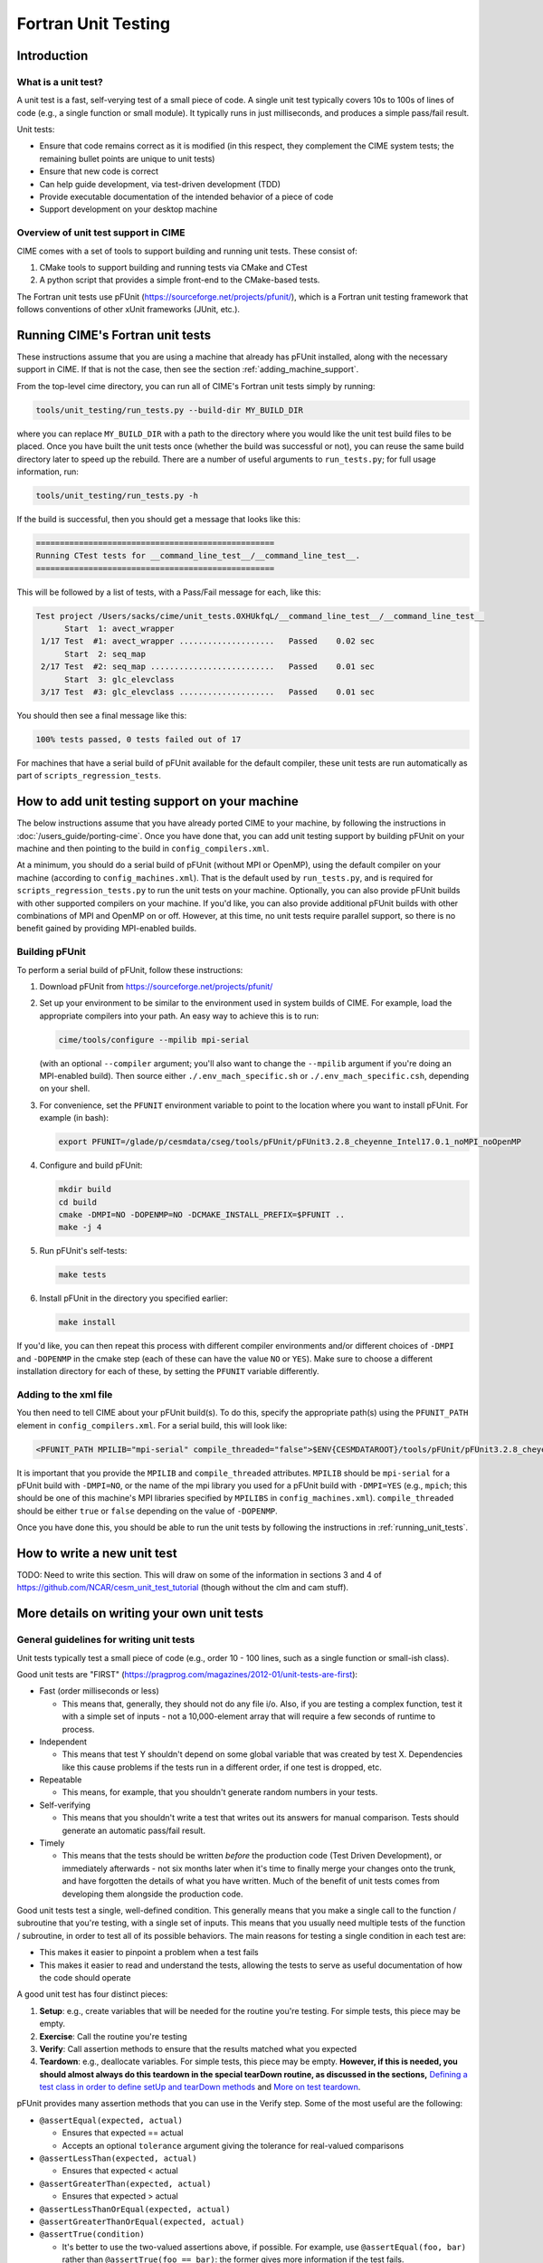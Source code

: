 .. _unit-testing:

Fortran Unit Testing
====================

Introduction
------------

What is a unit test?
~~~~~~~~~~~~~~~~~~~~

A unit test is a fast, self-verying test of a small piece of code.
A single unit test typically covers 10s to 100s of lines of code (e.g., a single function or small module).
It typically runs in just milliseconds, and produces a simple pass/fail result.

Unit tests:

* Ensure that code remains correct as it is modified (in this respect, they complement the CIME system tests; the remaining bullet points are unique to unit tests)

* Ensure that new code is correct

* Can help guide development, via test-driven development (TDD)

* Provide executable documentation of the intended behavior of a piece of code

* Support development on your desktop machine

Overview of unit test support in CIME
~~~~~~~~~~~~~~~~~~~~~~~~~~~~~~~~~~~~~

CIME comes with a set of tools to support building and running unit tests.
These consist of:

#. CMake tools to support building and running tests via CMake and CTest

#. A python script that provides a simple front-end to the CMake-based tests.

The Fortran unit tests use pFUnit (https://sourceforge.net/projects/pfunit/), which is a Fortran unit testing framework that follows conventions of other xUnit frameworks (JUnit, etc.).

.. _running_unit_tests:

Running CIME's Fortran unit tests
---------------------------------

These instructions assume that you are using a machine that already has pFUnit installed, along with the necessary support in CIME.
If that is not the case, then see the section :ref:`adding_machine_support`.

From the top-level cime directory, you can run all of CIME's Fortran unit tests simply by running:

.. code-block:: none

   tools/unit_testing/run_tests.py --build-dir MY_BUILD_DIR

where you can replace ``MY_BUILD_DIR`` with a path to the directory where you would like the unit test build files to be placed.
Once you have built the unit tests once (whether the build was successful or not), you can reuse the same build directory later to speed up the rebuild.
There are a number of useful arguments to ``run_tests.py``; for full usage information, run:

.. code-block:: none

   tools/unit_testing/run_tests.py -h

If the build is successful, then you should get a message that looks like this:

.. code-block:: none

   ==================================================
   Running CTest tests for __command_line_test__/__command_line_test__.
   ==================================================

This will be followed by a list of tests, with a Pass/Fail message for each, like this:

.. code-block:: none

   Test project /Users/sacks/cime/unit_tests.0XHUkfqL/__command_line_test__/__command_line_test__
         Start  1: avect_wrapper
    1/17 Test  #1: avect_wrapper ....................   Passed    0.02 sec
         Start  2: seq_map
    2/17 Test  #2: seq_map ..........................   Passed    0.01 sec
         Start  3: glc_elevclass
    3/17 Test  #3: glc_elevclass ....................   Passed    0.01 sec   

You should then see a final message like this:

.. code-block:: none

   100% tests passed, 0 tests failed out of 17

For machines that have a serial build of pFUnit available for the default compiler, these unit tests are run automatically as part of ``scripts_regression_tests``.

.. _adding_machine_support:

How to add unit testing support on your machine
-----------------------------------------------

The below instructions assume that you have already ported CIME to your machine, by following the instructions in :doc:`/users_guide/porting-cime`.
Once you have done that, you can add unit testing support by building pFUnit on your machine and then pointing to the build in ``config_compilers.xml``.

At a minimum, you should do a serial build of pFUnit (without MPI or OpenMP), using the default compiler on your machine (according to ``config_machines.xml``).
That is the default used by ``run_tests.py``, and is required for ``scripts_regression_tests.py`` to run the unit tests on your machine.
Optionally, you can also provide pFUnit builds with other supported compilers on your machine.
If you'd like, you can also provide additional pFUnit builds with other combinations of MPI and OpenMP on or off.
However, at this time, no unit tests require parallel support, so there is no benefit gained by providing MPI-enabled builds.

Building pFUnit
~~~~~~~~~~~~~~~

To perform a serial build of pFUnit, follow these instructions:

#. Download pFUnit from https://sourceforge.net/projects/pfunit/

#. Set up your environment to be similar to the environment used in system builds of CIME.
   For example, load the appropriate compilers into your path.
   An easy way to achieve this is to run:

   .. code-block:: none

      cime/tools/configure --mpilib mpi-serial

   (with an optional ``--compiler`` argument; you'll also want to change the ``--mpilib`` argument if you're doing an MPI-enabled build).
   Then source either ``./.env_mach_specific.sh`` or ``./.env_mach_specific.csh``, depending on your shell.

#. For convenience, set the ``PFUNIT`` environment variable to point to the location where you want to install pFUnit. For example (in bash):

   .. code-block:: none

      export PFUNIT=/glade/p/cesmdata/cseg/tools/pFUnit/pFUnit3.2.8_cheyenne_Intel17.0.1_noMPI_noOpenMP

#. Configure and build pFUnit:

   .. code-block:: none

      mkdir build
      cd build
      cmake -DMPI=NO -DOPENMP=NO -DCMAKE_INSTALL_PREFIX=$PFUNIT ..
      make -j 4

#. Run pFUnit's self-tests:

   .. code-block:: none

      make tests

#. Install pFUnit in the directory you specified earlier:

   .. code-block:: none

      make install

If you'd like, you can then repeat this process with different compiler environments and/or different choices of ``-DMPI`` and ``-DOPENMP`` in the cmake step (each of these can have the value ``NO`` or ``YES``).
Make sure to choose a different installation directory for each of these, by setting the ``PFUNIT`` variable differently.

Adding to the xml file
~~~~~~~~~~~~~~~~~~~~~~

You then need to tell CIME about your pFUnit build(s).
To do this, specify the appropriate path(s) using the ``PFUNIT_PATH`` element in ``config_compilers.xml``.
For a serial build, this will look like:

.. code-block:: xml

     <PFUNIT_PATH MPILIB="mpi-serial" compile_threaded="false">$ENV{CESMDATAROOT}/tools/pFUnit/pFUnit3.2.8_cheyenne_Intel17.0.1_noMPI_noOpenMP</PFUNIT_PATH>

It is important that you provide the ``MPILIB`` and ``compile_threaded`` attributes.
``MPILIB`` should be ``mpi-serial`` for a pFUnit build with ``-DMPI=NO``, or the name of the mpi library you used for a pFUnit build with ``-DMPI=YES`` (e.g., ``mpich``; this should be one of this machine's MPI libraries specified by ``MPILIBS`` in ``config_machines.xml``).
``compile_threaded`` should be either ``true`` or ``false`` depending on the value of ``-DOPENMP``.

Once you have done this, you should be able to run the unit tests by following the instructions in :ref:`running_unit_tests`.

How to write a new unit test
----------------------------

TODO: Need to write this section.
This will draw on some of the information in sections 3 and 4 of https://github.com/NCAR/cesm_unit_test_tutorial (though without the clm and cam stuff).

More details on writing your own unit tests
-------------------------------------------

General guidelines for writing unit tests
~~~~~~~~~~~~~~~~~~~~~~~~~~~~~~~~~~~~~~~~~

Unit tests typically test a small piece of code (e.g., order 10 - 100 lines,
such as a single function or small-ish class).

Good unit tests are "FIRST"
(https://pragprog.com/magazines/2012-01/unit-tests-are-first):

* Fast (order milliseconds or less)

  * This means that, generally, they should not do any file i/o. Also, if you
    are testing a complex function, test it with a simple set of inputs - not a
    10,000-element array that will require a few seconds of runtime to process.

* Independent

  * This means that test Y shouldn't depend on some global variable that was
    created by test X. Dependencies like this cause problems if the tests run in
    a different order, if one test is dropped, etc.

* Repeatable

  * This means, for example, that you shouldn't generate random numbers in your
    tests.

* Self-verifying

  * This means that you shouldn't write a test that writes out its answers for
    manual comparison. Tests should generate an automatic pass/fail result.

* Timely

  * This means that the tests should be written *before* the production code
    (Test Driven Development), or immediately afterwards - not six months later
    when it's time to finally merge your changes onto the trunk, and have
    forgotten the details of what you have written. Much of the benefit of unit
    tests comes from developing them alongside the production code.

Good unit tests test a single, well-defined condition. This generally means that
you make a single call to the function / subroutine that you're testing, with a
single set of inputs. This means that you usually need multiple tests of the
function / subroutine, in order to test all of its possible behaviors. The main
reasons for testing a single condition in each test are:

* This makes it easier to pinpoint a problem when a test fails
* This makes it easier to read and understand the tests, allowing the tests to
  serve as useful documentation of how the code should operate

A good unit test has four distinct pieces:

#. **Setup**: e.g., create variables that will be needed for the routine you're
   testing. For simple tests, this piece may be empty.

#. **Exercise**: Call the routine you're testing

#. **Verify**: Call assertion methods to ensure that the results matched what
   you expected

#. **Teardown**: e.g., deallocate variables. For simple tests, this piece may be
   empty. **However, if this is needed, you should almost always do this
   teardown in the special tearDown routine, as discussed in the sections,**
   `Defining a test class in order to define setUp and tearDown methods`_ and
   `More on test teardown`_.

pFUnit provides many assertion methods that you can use in the Verify step. Some
of the most useful are the following:

* ``@assertEqual(expected, actual)``

  * Ensures that expected == actual

  * Accepts an optional ``tolerance`` argument giving the tolerance for
    real-valued comparisons

* ``@assertLessThan(expected, actual)``

  * Ensures that expected < actual

* ``@assertGreaterThan(expected, actual)``

  * Ensures that expected > actual

* ``@assertLessThanOrEqual(expected, actual)``

* ``@assertGreaterThanOrEqual(expected, actual)``

* ``@assertTrue(condition)``

  * It's better to use the two-valued assertions above, if possible. For
    example, use ``@assertEqual(foo, bar)`` rather than ``@assertTrue(foo ==
    bar)``: the former gives more information if the test fails.

* ``@assertFalse(condition)``

* ``@assertIsFinite(value)``

  * Ensures that the result is not NaN or infinity

* ``@assertIsNan(value)``

  * Can be useful for failure checking, e.g., if your function returns NaN to
    signal an error

Comparison assertions accept an optional ``tolerance`` argument, which gives the
tolerance for real-valued comparisons.

In addition, all of the assertion methods accept an optional ``message``
argument, which gives a string that will be printed if the assertion fails. If
no message is provided, you will be pointed to the file and line number of the
failed assertion.

If you have many tests of the same subroutine, then you'll often find quite a
lot of duplication between the tests. It's good practice to extract major areas
of duplication to their own subroutines in the .pf file, which can be called by
your tests. This aids the understandability and maintainability of your
tests. pFUnit knows which subroutines are tests and which are "helper" routines
because of the ``@Test`` directives: You only add a ``@Test`` directive for your
tests, not for your helper routines.

Defining a test class in order to define setUp and tearDown methods
~~~~~~~~~~~~~~~~~~~~~~~~~~~~~~~~~~~~~~~~~~~~~~~~~~~~~~~~~~~~~~~~~~~

As noted in the comments in ``test_circle.pf``, the definition of a test class
(here, ``TestCircle``) is optional. However, it's convenient to define a minimal
test class when you first write a new .pf file:

.. code-block:: none

  @TestCase
  type, extends(TestCase) :: TestCircle
   contains
     procedure :: setUp
     procedure :: tearDown
  end type TestCircle

Defining this test class allows you to take advantage of some useful pFUnit
features like the setUp and tearDown methods.

If you define this test class, then you also need to:

* Define setUp and tearDown subroutines. These can start out empty:

  .. code-block:: Fortran

    subroutine setUp(this)
      class(TestCircle), intent(inout) :: this
    end subroutine setUp

    subroutine tearDown(this)
      class(TestCircle), intent(inout) :: this
    end subroutine tearDown

* Add an argument to each test subroutine, of class ``TestCircle`` (or whatever
  you called your test class). By convention, this argument is named ``this``.

Code in the setUp method will be executed before each test. This is convenient
if you need to do some setup that is the same for every test.

Code in the tearDown method will be executed after each test. This is often used
to deallocate memory. See the section, `More on test teardown`_ for details.

You can add any data or procedures to the test class. Adding data is
particularly useful, as this can be a way for the setUp and tearDown methods to
interact with your tests: The setUp method can fill a class variable with data,
which can then be used by your tests (accessed via
``this%somedata``). Conversely, if you want the tearDown method to deallocate a
variable, that variable cannot be local to your test subroutine. Instead, you
can make the variable a member of the class, so that the tearDown method can
access it.

So, for example, if you have this variable in your test class (as in the
example):

.. code-block:: Fortran

  real(r8), pointer :: somedata(:)

Then ``somedata`` can be created in the setUp method (if it needs to be the same
for every test). Alternatively, it can be created in each test routine that
needs it (if it differs from test to test, or some tests don't need it at
all). Its creation can look like:

.. code-block:: Fortran

  allocate(this%somedata(5))
  this%somedata(:) = [1,2,3,4,5]

Then your tearDown method can have code like this:

.. code-block:: Fortran

  if (associated(this%somedata)) then
    deallocate(this%somedata)
  end if

More on test teardown
~~~~~~~~~~~~~~~~~~~~~

All of the tests in a single test executable - which, for CIME, typically means
all of the tests defined in all ``.pf`` files in a single test directory - will
execute one after another in one run of the executable. This means that, if you
don't clean up after yourself, tests can interact with each other. In the best
case, this can mean you get a memory leak. In the worst case, it can mean that
the pass / fail status of tests depends on what other tests have run before
them, making your unit tests unrepeatable and unreliable. **As a general rule,
you should deallocate any pointers that your test allocated, reset any global
variables to some known, initial state, and do other, similar cleanup for
resources that may be shared by multiple tests.**

As described in the section, `Defining a test class in order to define setUp and
tearDown methods`_, code in the tearDown method will be executed after each
test. This is often used to do cleanup operations after each test. **Any
teardown like this should generally happen in this tearDown method. This is
because, if an assertion fails, the test aborts. So any teardown code in the
test method (following the failed assert statement) is skipped, which can lead
other tests to fail or give unexpected results. But this tearDown method is
still called in this case, making it a safe place to put teardown that needs to
be done regardless of whether the test passed or failed (which is the case for
most teardown).** In order for this to work, you sometimes need to move
variables that might otherwise be subroutine-local to the class - because the
tearDown method can access class instance variables, but not subroutine-local
variables.

Note that, in Fortran2003, allocatable variables are automatically deallocated
when they go out of scope, but pointers are not. So you need to explicitly
deallocate any pointers that have been allocated, either in test setup or in the
execution of the routine you're testing.

CIME makes extensive use of global variables: variables declared in some module,
which may be used (directly or indirectly) by the routine you're testing. If
your test has allocated or modified any global variables, it is important to
reset them to their initial state in the teardown portion of the
test. (Incidentally, this is just one of many reasons to prefer explicit
argument-passing over the use of global variables.)

pFUnit documentation and examples
~~~~~~~~~~~~~~~~~~~~~~~~~~~~~~~~~

Some pFUnit documentation is available here: http://pfunit.sourceforge.net/

If you download pFUnit (from
http://sourceforge.net/projects/pfunit/), you can find more
extensive documentation and examples in the following places. Among other
things, this can show you other assertion methods that are available:

* documentation/pFUnit3-ReferenceManual.pdf

* Examples/

* tests/

  * These are tests of the pFUnit code itself, written in pFUnit. You can see
    many uses of pFUnit features in these tests.


Finding more documentation and examples in CIME
-----------------------------------------------

Documentation of the unit test build system
~~~~~~~~~~~~~~~~~~~~~~~~~~~~~~~~~~~~~~~~~~~

The CMake build infrastructure is in ``cime/src/externals/CMake``.

The infrastructure for building and running tests with ``run_tests.py`` is in
``cime/tools/unit_testing``. That directory also contains some general
documentation about how to use the CIME unit test infrastructure (in the
``README`` file), and examples (in the ``Examples`` directory).

Finding more detailed examples
~~~~~~~~~~~~~~~~~~~~~~~~~~~~~~

At this point, there are many examples of unit tests in CIME, some simple and
some quite complex. You can find these by looking for files with the '.pf'
extension:

.. code-block:: none

   find . -name '*.pf'

You can also see examples of the unit test build scripts by viewing the
CMakeLists.txt files throughout the source tree.


